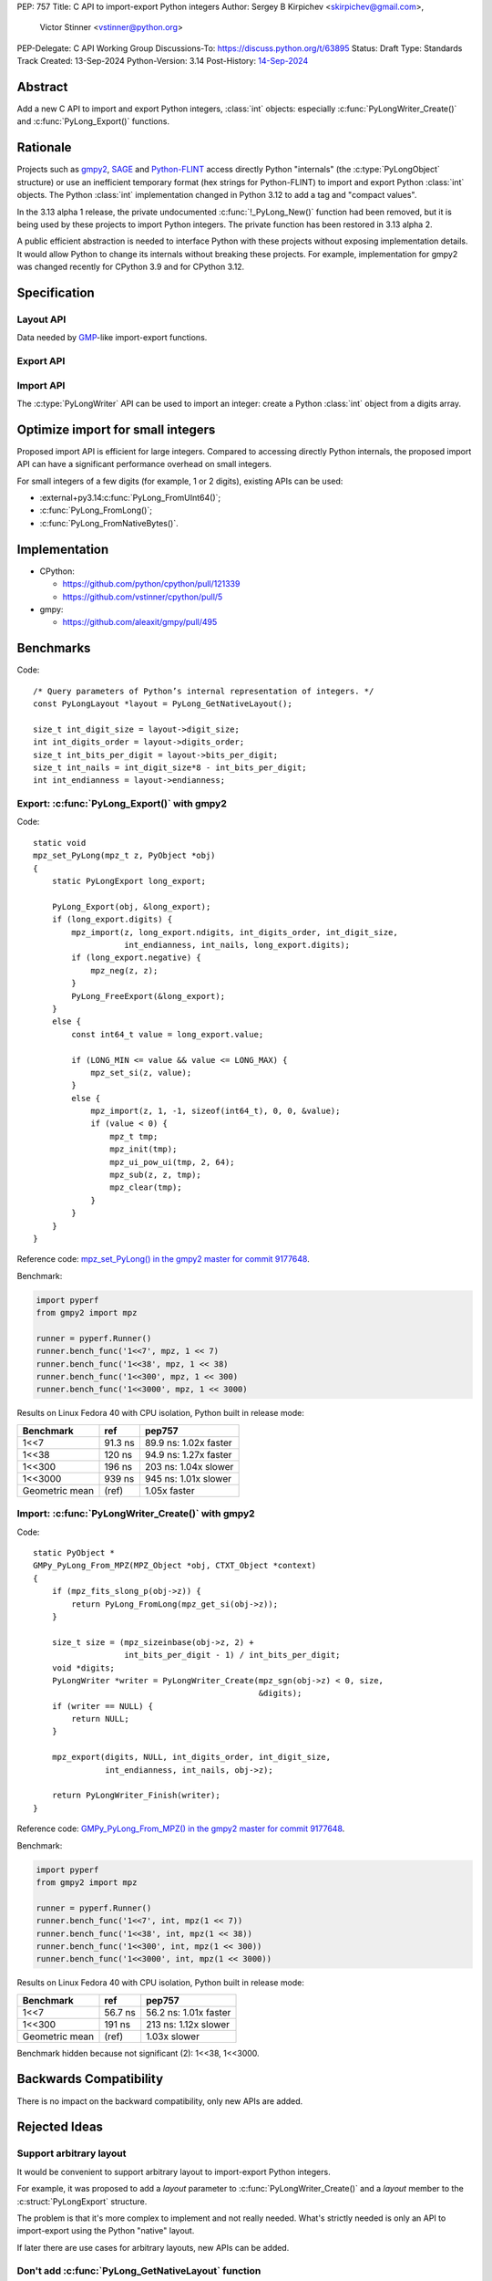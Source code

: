 PEP: 757
Title: C API to import-export Python integers
Author: Sergey B Kirpichev <skirpichev@gmail.com>,
        Victor Stinner <vstinner@python.org>
PEP-Delegate: C API Working Group
Discussions-To: https://discuss.python.org/t/63895
Status: Draft
Type: Standards Track
Created: 13-Sep-2024
Python-Version: 3.14
Post-History: `14-Sep-2024 <https://discuss.python.org/t/63895>`__

.. highlight:: c


Abstract
========

Add a new C API to import and export Python integers, :class:`int` objects:
especially :c:func:`PyLongWriter_Create()` and :c:func:`PyLong_Export()` functions.


Rationale
=========

Projects such as `gmpy2 <https://github.com/aleaxit/gmpy>`_, `SAGE
<https://www.sagemath.org/>`_ and `Python-FLINT
<https://github.com/flintlib/python-flint>`_ access directly Python
"internals" (the :c:type:`PyLongObject` structure) or use an inefficient
temporary format (hex strings for Python-FLINT) to import and
export Python :class:`int` objects.  The Python :class:`int` implementation
changed in Python 3.12 to add a tag and "compact values".

In the 3.13 alpha 1 release, the private undocumented :c:func:`!_PyLong_New()`
function had been removed, but it is being used by these projects to
import Python integers. The private function has been restored in 3.13
alpha 2.

A public efficient abstraction is needed to interface Python with these
projects without exposing implementation details. It would allow Python
to change its internals without breaking these projects.  For example,
implementation for gmpy2 was changed recently for CPython 3.9 and
for CPython 3.12.


Specification
=============

Layout API
----------

Data needed by `GMP <https://gmplib.org/>`_-like import-export functions.

.. c:struct:: PyLongLayout

   Layout of an array of digits, used by Python :class:`int` object.

   Use :c:func:`PyLong_GetNativeLayout` to get the native layout of Python
   :class:`int` objects.

   See also :data:`sys.int_info` which exposes similar information to Python.

   .. c:member:: uint8_t bits_per_digit

      Bits per digit.

   .. c:member:: uint8_t digit_size

      Digit size in bytes.

   .. c:member:: int8_t digits_order

      Digits order:

      - ``1`` for most significant digit first
      - ``-1`` for least significant digit first

   .. c:member:: int8_t endianness

      Digit endianness:

      - ``1`` for most significant byte first (big endian)
      - ``-1`` for least significant first (little endian)


.. c:function:: const PyLongLayout* PyLong_GetNativeLayout(void)

   Get the native layout of Python :class:`int` objects.

   See the :c:struct:`PyLongLayout` structure.

   The function must not be called before Python initialization nor after
   Python finalization. The returned layout is valid until Python is
   finalized. The layout is the same for all Python sub-interpreters and
   so it can be cached.


Export API
----------

.. c:struct:: PyLongExport

   Export of a Python :class:`int` object.

   There are two cases:

   * If :c:member:`digits` is ``NULL``, only use the :c:member:`value` member.
     Calling :c:func:`PyLong_FreeExport` is optional in this case.
   * If :c:member:`digits` is not ``NULL``, use :c:member:`negative`,
     :c:member:`ndigits` and :c:member:`digits` members.
     Calling :c:func:`PyLong_FreeExport` is mandatory in this case.

   .. c:member:: int64_t value

      The native integer value of the exported :class:`int` object.
      Only valid if :c:member:`digits` is ``NULL``.

   .. c:member:: uint8_t negative

      1 if the number is negative, 0 otherwise.
      Only valid if :c:member:`digits` is not ``NULL``.

   .. c:member:: Py_ssize_t ndigits

      Number of digits in :c:member:`digits` array.
      Only valid if :c:member:`digits` is not ``NULL``.

   .. c:member:: const void *digits

      Read-only array of unsigned digits. Can be ``NULL``.

   If :c:member:`digits` not ``NULL``, a private field of the
   :c:struct:`PyLongExport` structure stores a strong reference to the Python
   :class:`int` object to make sure that that structure remains valid until
   :c:func:`PyLong_FreeExport()` is called.


.. c:function:: int PyLong_Export(PyObject *obj, PyLongExport *export_long)

   Export a Python :class:`int` object.

   On success, set *\*export_long* and return 0.
   On error, set an exception and return -1.

   This function always succeeds if *obj* is a Python :class:`int` object or a
   subclass.

   If *export_long->digits* is not ``NULL``, :c:func:`PyLong_FreeExport` must be
   called when the export is no longer needed.

   On CPython 3.14, no memory copy is needed, it's just a thin wrapper to
   expose Python int internal digits array.


.. c:function:: void PyLong_FreeExport(PyLongExport *export_long)

   Release the export *export_long* created by :c:func:`PyLong_Export`.


Import API
----------

The :c:type:`PyLongWriter` API can be used to import an integer:
create a Python :class:`int` object from a digits array.

.. c:struct:: PyLongWriter

   A Python :class:`int` writer instance.

   The instance must be destroyed by :c:func:`PyLongWriter_Finish`.


.. c:function:: PyLongWriter* PyLongWriter_Create(int negative, Py_ssize_t ndigits, void **digits)

   Create a :c:type:`PyLongWriter`.

   On success, set *\*digits* and return a writer.
   On error, set an exception and return ``NULL``.

   *negative* is ``1`` if the number is negative, or ``0`` otherwise.

   *ndigits* is the number of digits in the *digits* array. It must be
   greater than or equal to 0.

   The caller must initialize the array of digits *digits* and then call
   :c:func:`PyLongWriter_Finish` to get a Python :class:`int`.  Digits must be
   in the range [``0``; ``(1 << sys.int_info.bits_per_digit) - 1``].  Unused digits must
   be set to ``0``.

   On CPython 3.14, the implementation is a thin wrapper to the private
   :c:func:`!_PyLong_New()` function.


.. c:function:: PyObject* PyLongWriter_Finish(PyLongWriter *writer)

   Finish a :c:type:`PyLongWriter` created by :c:func:`PyLongWriter_Create`.

   On success, return a Python :class:`int` object.
   On error, set an exception and return ``NULL``.

   The function takes care of normalizing the digits and converts the
   object to a compact integer if needed.


.. c:function:: void PyLongWriter_Discard(PyLongWriter *writer)

   Discard the internal object and destroy the writer instance.


Optimize import for small integers
==================================

Proposed import API is efficient for large integers. Compared to
accessing directly Python internals, the proposed import API can have a
significant performance overhead on small integers.

For small integers of a few digits (for example, 1 or 2 digits), existing APIs
can be used:

* :external+py3.14:c:func:`PyLong_FromUInt64()`;
* :c:func:`PyLong_FromLong()`;
* :c:func:`PyLong_FromNativeBytes()`.


Implementation
==============

* CPython:

  * https://github.com/python/cpython/pull/121339
  * https://github.com/vstinner/cpython/pull/5

* gmpy:

  * https://github.com/aleaxit/gmpy/pull/495


Benchmarks
==========

Code::

    /* Query parameters of Python’s internal representation of integers. */
    const PyLongLayout *layout = PyLong_GetNativeLayout();

    size_t int_digit_size = layout->digit_size;
    int int_digits_order = layout->digits_order;
    size_t int_bits_per_digit = layout->bits_per_digit;
    size_t int_nails = int_digit_size*8 - int_bits_per_digit;
    int int_endianness = layout->endianness;


Export: :c:func:`PyLong_Export()` with gmpy2
--------------------------------------------

Code::

    static void
    mpz_set_PyLong(mpz_t z, PyObject *obj)
    {
        static PyLongExport long_export;

        PyLong_Export(obj, &long_export);
        if (long_export.digits) {
            mpz_import(z, long_export.ndigits, int_digits_order, int_digit_size,
                       int_endianness, int_nails, long_export.digits);
            if (long_export.negative) {
                mpz_neg(z, z);
            }
            PyLong_FreeExport(&long_export);
        }
        else {
            const int64_t value = long_export.value;

            if (LONG_MIN <= value && value <= LONG_MAX) {
                mpz_set_si(z, value);
            }
            else {
                mpz_import(z, 1, -1, sizeof(int64_t), 0, 0, &value);
                if (value < 0) {
                    mpz_t tmp;
                    mpz_init(tmp);
                    mpz_ui_pow_ui(tmp, 2, 64);
                    mpz_sub(z, z, tmp);
                    mpz_clear(tmp);
                }
            }
        }
    }

Reference code: `mpz_set_PyLong() in the gmpy2 master for commit 9177648
<https://github.com/aleaxit/gmpy/blob/9177648c23f5c507e46b81c1eb7d527c79c96f00/src/gmpy2_convert_gmp.c#L42-L69>`_.

Benchmark:

.. code-block:: py

    import pyperf
    from gmpy2 import mpz

    runner = pyperf.Runner()
    runner.bench_func('1<<7', mpz, 1 << 7)
    runner.bench_func('1<<38', mpz, 1 << 38)
    runner.bench_func('1<<300', mpz, 1 << 300)
    runner.bench_func('1<<3000', mpz, 1 << 3000)

Results on Linux Fedora 40 with CPU isolation, Python built in release
mode:

+----------------+---------+-----------------------+
| Benchmark      | ref     | pep757                |
+================+=========+=======================+
| 1<<7           | 91.3 ns | 89.9 ns: 1.02x faster |
+----------------+---------+-----------------------+
| 1<<38          | 120 ns  | 94.9 ns: 1.27x faster |
+----------------+---------+-----------------------+
| 1<<300         | 196 ns  | 203 ns: 1.04x slower  |
+----------------+---------+-----------------------+
| 1<<3000        | 939 ns  | 945 ns: 1.01x slower  |
+----------------+---------+-----------------------+
| Geometric mean | (ref)   | 1.05x faster          |
+----------------+---------+-----------------------+


Import: :c:func:`PyLongWriter_Create()` with gmpy2
--------------------------------------------------

Code::

    static PyObject *
    GMPy_PyLong_From_MPZ(MPZ_Object *obj, CTXT_Object *context)
    {
        if (mpz_fits_slong_p(obj->z)) {
            return PyLong_FromLong(mpz_get_si(obj->z));
        }

        size_t size = (mpz_sizeinbase(obj->z, 2) +
                       int_bits_per_digit - 1) / int_bits_per_digit;
        void *digits;
        PyLongWriter *writer = PyLongWriter_Create(mpz_sgn(obj->z) < 0, size,
                                                   &digits);
        if (writer == NULL) {
            return NULL;
        }

        mpz_export(digits, NULL, int_digits_order, int_digit_size,
                   int_endianness, int_nails, obj->z);

        return PyLongWriter_Finish(writer);
    }

Reference code: `GMPy_PyLong_From_MPZ() in the gmpy2 master for commit 9177648
<https://github.com/aleaxit/gmpy/blob/9177648c23f5c507e46b81c1eb7d527c79c96f00/src/gmpy2_convert_gmp.c#L128-L156>`_.

Benchmark:

.. code-block:: py

    import pyperf
    from gmpy2 import mpz

    runner = pyperf.Runner()
    runner.bench_func('1<<7', int, mpz(1 << 7))
    runner.bench_func('1<<38', int, mpz(1 << 38))
    runner.bench_func('1<<300', int, mpz(1 << 300))
    runner.bench_func('1<<3000', int, mpz(1 << 3000))

Results on Linux Fedora 40 with CPU isolation, Python built in release
mode:

+----------------+---------+-----------------------+
| Benchmark      | ref     | pep757                |
+================+=========+=======================+
| 1<<7           | 56.7 ns | 56.2 ns: 1.01x faster |
+----------------+---------+-----------------------+
| 1<<300         | 191 ns  | 213 ns: 1.12x slower  |
+----------------+---------+-----------------------+
| Geometric mean | (ref)   | 1.03x slower          |
+----------------+---------+-----------------------+

Benchmark hidden because not significant (2): 1<<38, 1<<3000.


Backwards Compatibility
=======================

There is no impact on the backward compatibility, only new APIs are
added.


Rejected Ideas
==============

Support arbitrary layout
------------------------

It would be convenient to support arbitrary layout to import-export
Python integers.

For example, it was proposed to add a *layout* parameter to
:c:func:`PyLongWriter_Create()` and a *layout* member to the
:c:struct:`PyLongExport` structure.

The problem is that it's more complex to implement and not really
needed. What's strictly needed is only an API to import-export using the
Python "native" layout.

If later there are use cases for arbitrary layouts, new APIs can be
added.


Don't add :c:func:`PyLong_GetNativeLayout` function
---------------------------------------------------

Currently, most required information for :class:`int` import/export is already
available via :c:func:`PyLong_GetInfo()` (and :data:`sys.int_info`).  We also
can add more (like order of digits), this interface doesn't poses any
constraints on future evolution of the :c:type:`PyLongObject`.

The problem is that the :c:func:`PyLong_GetInfo()` returns a Python object,
:term:`named tuple`, not a convenient C structure and that might distract
people from using it in favor e.g. of current semi-private macros like
:c:macro:`!PyLong_SHIFT` and :c:macro:`!PyLong_BASE`.


Provide mpz_import/export-like API instead
------------------------------------------

The other approach to import/export data from :class:`int` objects might be
following: expect, that C extensions provide contiguous buffers that CPython
then exports (or imports) the *absolute* value of an integer.

API example::

    struct PyLongLayout {
        uint8_t bits_per_digit;
        uint8_t digit_size;
        int8_t digits_order;
    };

    size_t PyLong_GetDigitsNeeded(PyLongObject *obj, PyLongLayout layout);
    int PyLong_Export(PyLongObject *obj, PyLongLayout layout, void *buffer);
    PyLongObject *PyLong_Import(PyLongLayout layout, void *buffer);

This might work for the GMP, as this it has :c:func:`!mpz_limbs_read()` and
:c:func:`!mpz_limbs_write()` functions, that can provide required "buffers".

The major drawback of this approach is that it's much more complex on the
CPython side (i.e. actual conversion between different layouts).


Discussions
===========

* Discourse: `PEP 757 – C API to import-export Python integers
  <https://discuss.python.org/t/63895>`_
* `C API Working Group decision issue #35
  <https://github.com/capi-workgroup/decisions/issues/35>`_
* `Pull request #121339
  <https://github.com/python/cpython/pull/121339>`_
* `Issue #102471
  <https://github.com/python/cpython/issues/102471>`_:
  The C-API for Python to C integer conversion is, to be frank, a mess.
* `Add public function PyLong_GetDigits()
  <https://github.com/capi-workgroup/decisions/issues/31>`_
* `Consider restoring _PyLong_New() function as public
  <https://github.com/python/cpython/issues/111415>`_
* `Pull request gh-106320
  <https://github.com/python/cpython/pull/108604>`_:
  Remove private _PyLong_New() function.


Copyright
=========

This document is placed in the public domain or under the
CC0-1.0-Universal license, whichever is more permissive.
